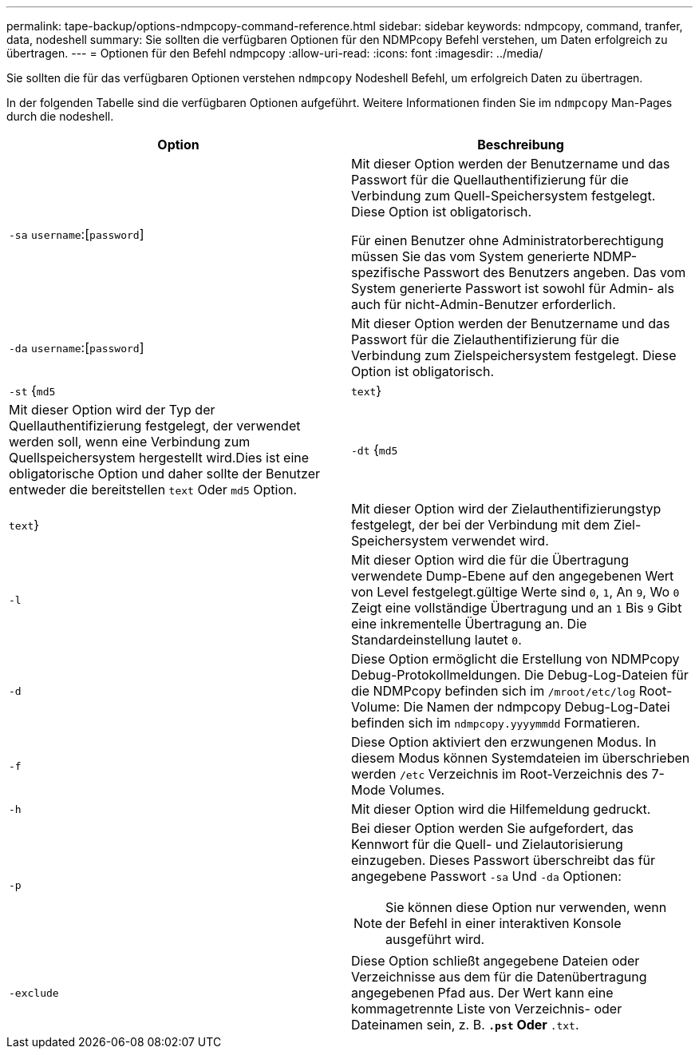 ---
permalink: tape-backup/options-ndmpcopy-command-reference.html 
sidebar: sidebar 
keywords: ndmpcopy, command, tranfer, data, nodeshell 
summary: Sie sollten die verfügbaren Optionen für den NDMPcopy Befehl verstehen, um Daten erfolgreich zu übertragen. 
---
= Optionen für den Befehl ndmpcopy
:allow-uri-read: 
:icons: font
:imagesdir: ../media/


[role="lead"]
Sie sollten die für das verfügbaren Optionen verstehen `ndmpcopy` Nodeshell Befehl, um erfolgreich Daten zu übertragen.

In der folgenden Tabelle sind die verfügbaren Optionen aufgeführt. Weitere Informationen finden Sie im `ndmpcopy` Man-Pages durch die nodeshell.

|===
| Option | Beschreibung 


 a| 
`-sa` `username`:[`password`]
 a| 
Mit dieser Option werden der Benutzername und das Passwort für die Quellauthentifizierung für die Verbindung zum Quell-Speichersystem festgelegt. Diese Option ist obligatorisch.

Für einen Benutzer ohne Administratorberechtigung müssen Sie das vom System generierte NDMP-spezifische Passwort des Benutzers angeben. Das vom System generierte Passwort ist sowohl für Admin- als auch für nicht-Admin-Benutzer erforderlich.



 a| 
`-da` `username`:[`password`]
 a| 
Mit dieser Option werden der Benutzername und das Passwort für die Zielauthentifizierung für die Verbindung zum Zielspeichersystem festgelegt. Diese Option ist obligatorisch.



 a| 
`-st` {`md5`|`text`}
 a| 
Mit dieser Option wird der Typ der Quellauthentifizierung festgelegt, der verwendet werden soll, wenn eine Verbindung zum Quellspeichersystem hergestellt wird.Dies ist eine obligatorische Option und daher sollte der Benutzer entweder die bereitstellen `text` Oder `md5` Option.



 a| 
`-dt` {`md5`|`text`}
 a| 
Mit dieser Option wird der Zielauthentifizierungstyp festgelegt, der bei der Verbindung mit dem Ziel-Speichersystem verwendet wird.



 a| 
`-l`
 a| 
Mit dieser Option wird die für die Übertragung verwendete Dump-Ebene auf den angegebenen Wert von Level festgelegt.gültige Werte sind `0`, `1`, An `9`, Wo `0` Zeigt eine vollständige Übertragung und an `1` Bis `9` Gibt eine inkrementelle Übertragung an. Die Standardeinstellung lautet `0`.



 a| 
`-d`
 a| 
Diese Option ermöglicht die Erstellung von NDMPcopy Debug-Protokollmeldungen. Die Debug-Log-Dateien für die NDMPcopy befinden sich im `/mroot/etc/log` Root-Volume: Die Namen der ndmpcopy Debug-Log-Datei befinden sich im `ndmpcopy.yyyymmdd` Formatieren.



 a| 
`-f`
 a| 
Diese Option aktiviert den erzwungenen Modus. In diesem Modus können Systemdateien im überschrieben werden `/etc` Verzeichnis im Root-Verzeichnis des 7-Mode Volumes.



 a| 
`-h`
 a| 
Mit dieser Option wird die Hilfemeldung gedruckt.



 a| 
`-p`
 a| 
Bei dieser Option werden Sie aufgefordert, das Kennwort für die Quell- und Zielautorisierung einzugeben. Dieses Passwort überschreibt das für angegebene Passwort `-sa` Und `-da` Optionen:

[NOTE]
====
Sie können diese Option nur verwenden, wenn der Befehl in einer interaktiven Konsole ausgeführt wird.

====


 a| 
`-exclude`
 a| 
Diese Option schließt angegebene Dateien oder Verzeichnisse aus dem für die Datenübertragung angegebenen Pfad aus. Der Wert kann eine kommagetrennte Liste von Verzeichnis- oder Dateinamen sein, z. B. `*.pst` Oder `*.txt`.

|===